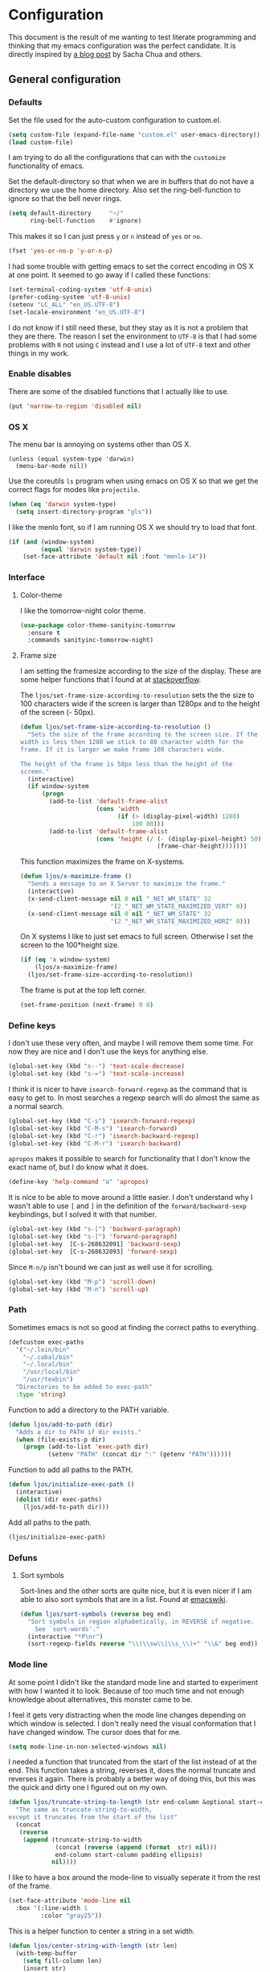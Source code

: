 #+STARTUP: content
#+OPTIONS: toc:4 h:4
* Configuration
This document is the result of me wanting to test literate programming
and thinking that my emacs configuration was the perfect candidate. It
is directly inspired by [[http://sachachua.com/blog/2012/06/literate-programming-emacs-configuration-file/][a blog post]] by Sacha Chua and others.

** General configuration
*** Defaults
    Set the file used for the auto-custom configuration to custom.el.

    #+begin_src emacs-lisp
      (setq custom-file (expand-file-name "custom.el" user-emacs-directory))
      (load custom-file)
    #+end_src

    I am trying to do all the configurations that can with the
    =customize= functionality of emacs.

    Set the default-directory so that when we are in buffers that do
    not have a directory we use the home directory. Also set the
    ring-bell-function to ignore so that the bell never rings.

    #+begin_src emacs-lisp
      (setq default-directory     "~/"
            ring-bell-function    #'ignore)
    #+end_src

    This makes it so I can just press =y= or =n= instead of =yes= or
    =no=.

    #+begin_src emacs-lisp
      (fset 'yes-or-no-p 'y-or-n-p)
    #+end_src

    I had some trouble with getting emacs to set the correct encoding
    in OS X at one point. It seemed to go away if I called these
    functions:

    #+begin_src emacs-lisp
      (set-terminal-coding-system 'utf-8-unix)
      (prefer-coding-system 'utf-8-unix)
      (setenv "LC_ALL" "en_US.UTF-8")
      (set-locale-environment "en_US.UTF-8")
    #+end_src

    I do not know if I still need these, but they stay as it is not a
    problem that they are there. The reason I set the environment to
    =UTF-8= is that I had some problems with =R= not using =C= instead
    and I use a lot of =UTF-8= text and other things in my work.

*** Enable disables
    There are some of the disabled functions that I actually like to use.

    #+begin_src emacs-lisp
      (put 'narrow-to-region 'disabled nil)
    #+end_src

*** OS X
    The menu bar is annoying on systems other than OS X.

    #+begin_src emacs-lisp -r
      (unless (equal system-type 'darwin)
        (menu-bar-mode nil))
    #+end_src

    Use the coreutils =ls= program when using emacs on OS X so that we
    get the correct flags for modes like =projectile=.

    #+BEGIN_SRC emacs-lisp
      (when (eq 'darwin system-type)
        (setq insert-directory-program "gls"))
    #+END_SRC

    I like the menlo font, so if I am running OS X we should try to
    load that font.

     #+begin_src emacs-lisp
       (if (and (window-system)
                (equal 'darwin system-type))
           (set-face-attribute 'default nil :font "menlo-14"))
     #+end_src
*** Interface
**** Color-theme
     I like the tomorrow-night color theme.

     #+begin_src emacs-lisp
       (use-package color-theme-sanityinc-tomorrow
         :ensure t
         :commands sanityinc-tomorrow-night)
     #+end_src

**** Frame size
     I am setting the framesize according to the size of the
     display. These are some helper functions that I found at at
     [[http://stackoverflow.com/a/94277][stackoverflow]].

     The =ljos/set-frame-size-according-to-resolution= sets the the
     size to 100 characters wide if the screen is larger than 1280px
     and to the height of the screen (- 50px).

     #+begin_src emacs-lisp
       (defun ljos/set-frame-size-according-to-resolution ()
         "Sets the size of the frame according to the screen size. If the
       width is less then 1280 we stick to 80 character width for the
       frame. If it is larger we make frame 100 characters wide.

       The height of the frame is 50px less than the height of the
       screen."
         (interactive)
         (if window-system
             (progn
               (add-to-list 'default-frame-alist
                            (cons 'width
                                  (if (> (display-pixel-width) 1280)
                                      100 80)))
               (add-to-list 'default-frame-alist
                            (cons 'height (/ (- (display-pixel-height) 50)
                                             (frame-char-height)))))))
     #+end_src

     This function maximizes the frame on X-systems.

     #+begin_src emacs-lisp
       (defun ljos/x-maximize-frame ()
         "Sends a message to an X Server to maximize the frame."
         (interactive)
         (x-send-client-message nil 0 nil "_NET_WM_STATE" 32
                                '(2 "_NET_WM_STATE_MAXIMIZED_VERT" 0))
         (x-send-client-message nil 0 nil "_NET_WM_STATE" 32
                                '(2 "_NET_WM_STATE_MAXIMIZED_HORZ" 0)))
     #+end_src

     On X systems I like to just set emacs to full screen. Otherwise I
     set the screen to the 100*height size.

     #+begin_src emacs-lisp
       (if (eq 'x window-system)
           (ljos/x-maximize-frame)
         (ljos/set-frame-size-according-to-resolution))
     #+end_src

     The frame is put at the top left corner.

     #+begin_src emacs-lisp
       (set-frame-position (next-frame) 0 0)
     #+end_src
*** Define keys

    I don't use these very often, and maybe I will remove them some
    time. For now they are nice and I don't use the keys for anything
    else.

    #+begin_src emacs-lisp
      (global-set-key (kbd "s--") 'text-scale-decrease)
      (global-set-key (kbd "s-=") 'text-scale-increase)
    #+end_src

    I think it is nicer to have =isearch-forward-regexp= as the
    command that is easy to get to. In most searches a regexp search
    will do almost the same as a normal search.

    #+begin_src emacs-lisp
      (global-set-key (kbd "C-s") 'isearch-forward-regexp)
      (global-set-key (kbd "C-M-s") 'isearch-forward)
      (global-set-key (kbd "C-r") 'isearch-backward-regexp)
      (global-set-key (kbd "C-M-r") 'isearch-backward)
    #+end_src

    =apropos= makes it possible to search for functionality that I
    don't know the exact name of, but I do know what it does.

    #+begin_src emacs-lisp
      (define-key 'help-command "a" 'apropos)
    #+end_src

    It is nice to be able to move around a little easier. I don't
    understand why I wasn't able to use =[= and =]= in the definition
    of the =forward/backward-sexp= keybindings, but I solved it with
    that number.

    #+begin_src emacs-lisp
      (global-set-key (kbd "s-[") 'backward-paragraph)
      (global-set-key (kbd "s-]") 'forward-paragraph)
      (global-set-key  [C-s-268632091] 'backward-sexp)
      (global-set-key  [C-s-268632093] 'forward-sexp)
    #+end_src

    Since =M-n/p= isn't bound we can just as well use it for scrolling.

    #+begin_src emacs-lisp
      (global-set-key (kbd "M-p") 'scroll-down)
      (global-set-key (kbd "M-n") 'scroll-up)
    #+end_src

*** Path
    Sometimes emacs is not so good at finding the correct paths to
    everything.

    #+begin_src emacs-lisp
      (defcustom exec-paths
        '("~/.lein/bin"
          "~/.cabal/bin"
          "~/.local/bin"
          "/usr/local/bin"
          "/usr/texbin")
        "Directories to be added to exec-path"
        :type 'string)
    #+end_src

    Function to add a directory to the PATH variable.

    #+begin_src emacs-lisp
      (defun ljos/add-to-path (dir)
        "Adds a dir to PATH if dir exists."
        (when (file-exists-p dir)
          (progn (add-to-list 'exec-path dir)
                 (setenv "PATH" (concat dir ":" (getenv "PATH"))))))
    #+end_src

    Function to add all paths to the PATH.

    #+begin_src emacs-lisp
      (defun ljos/initialize-exec-path ()
        (interactive)
        (dolist (dir exec-paths)
          (ljos/add-to-path dir)))
    #+end_src

    Add all paths to the path.

    #+begin_src emacs-lisp
      (ljos/initialize-exec-path)
    #+end_src

*** Defuns
**** Sort symbols
     Sort-lines and the other sorts are quite nice, but it is even
     nicer if I am able to also sort symbols that are in a list. Found
     at [[http://www.emacswiki.org/emacs/SortWords][emacswiki]].

     #+begin_src emacs-lisp
       (defun ljos/sort-symbols (reverse beg end)
         "Sort symbols in region alphabetically, in REVERSE if negative.
           See `sort-words'."
         (interactive "*P\nr")
         (sort-regexp-fields reverse "\\(\\sw\\|\\s_\\)+" "\\&" beg end))
     #+end_src

*** Mode line
    At some point I didn't like the standard mode line and started to
    experiment with how I wanted it to look. Because of too much time
    and not enough knowledge about alternatives, this monster came to
    be.

    I feel it gets very distracting when the mode line changes
    depending on which window is selected. I don't really need the
    visual conformation that I have changed window. The cursor does
    that for me.

    #+begin_src emacs-lisp
      (setq mode-line-in-non-selected-windows nil)
    #+end_src

    I needed a function that truncated from the start of the list
    instead of at the end. This function takes a string, reverses it,
    does the normal truncate and reverses it again. There is probably
    a better way of doing this, but this was the quick and dirty one I
    figured out on my own.

    #+begin_src emacs-lisp
      (defun ljos/truncate-string-to-length (str end-column &optional start-column padding ellipsis)
        "The same as truncate-string-to-width,
      except it truncates from the start of the list"
        (concat
         (reverse
          (append (truncate-string-to-width
                   (concat (reverse (append (format  str) nil)))
                   end-column start-column padding ellipsis)
                  nil))))
    #+end_src

    I like to have a box around the mode-line to visually seperate it
    from the rest of the frame.

    #+begin_src emacs-lisp
      (set-face-attribute 'mode-line nil
        :box '(:line-width 1
               :color "gray25"))
    #+end_src

    This is a helper function to center a string in a set width.
    #+begin_src emacs-lisp
      (defun ljos/center-string-with-length (str len)
        (with-temp-buffer
          (setq fill-column len)
          (insert str)
          (center-line)
          (insert-char ?\s (- len (current-column)))
          (buffer-string)))
    #+end_src

    This is the format for the buffer position numbers in the
    mode-line.

    #+begin_src emacs-lisp
      (setq-default mode-line-position '(" %03l:%2c"))
    #+end_src

    If I want to use the pomodoro-mode-line string in the mode-line I
    need to give it a default of "" as otherwise we will get errors in
    the message log.

    #+begin_src emacs-lisp
      (setq-default pomodoro-mode-line-string "")
    #+end_src

    Here we are setting the mode line format. It has a lot of
    configurations. I should get around to commenting it at some
    point.

    #+begin_src emacs-lisp
      (setq-default mode-line-format
        '("%e "
          (:eval (if buffer-file-name "%* " "無常"))        ; file status
          (:eval
           (propertize
            (if (buffer-narrowed-p)
                " 狭"
              "")))

          mode-line-position
          "  "
          (:eval
           (propertize                        ; file/buffer name
            (ljos/center-string-with-length
             (ljos/truncate-string-to-length
              (or buffer-file-truename (buffer-name)) 25 nil nil  "..")
             25)
            'help-echo (buffer-file-name)     ; echo full name
            'local-map
            (let ((map (make-sparse-keymap)))
              (define-key map [mode-line mouse-3]
                'mode-line-next-buffer)
              (define-key map [mode-line mouse-1]
                'mode-line-previous-buffer)
              map)))

          "  "

          (:eval
           (propertize mode-name
                       'help-echo (format-mode-line minor-mode-alist)))
          " "
          vc-mode
          "  "

          pomodoro-mode-line-string

          (:eval
           (concat
            (propertize " " 'display
                       `((space :align-to
                                 (- right ,(if (string= "" pomodoro-mode-line-string) 20 8)))))
            (propertize (if (string= "" pomodoro-mode-line-string)
                            (format-time-string " %a %b %d, %H:%M")
                          (format-time-string " %H:%M"))                 ; time
                        'help-echo
                        (format-time-string "%A, %B %d, %Y, %H:%M"))))))
    #+end_src
*** Minibuffer
    A small configuration of the minibuffer to conditionally enable
    paredit mode for when I am evaluation an expression rather then
    calling an interactive command.

    #+begin_src emacs-lisp
      (defun conditionally-enable-paredit-mode ()
        "enable paredit-mode during eval-expression"
        (if (eq this-command 'eval-expression)
            (paredit-mode 1)))
    #+end_src

    Add the new function to the =minibuffer-setup-hook=.

    #+begin_src emacs-lisp
      (add-hook 'minibuffer-setup-hook 'conditionally-enable-paredit-mode)
    #+end_src

** Minor modes
*** Ace jump
    =Ace jump mode= allows me to add activate it and press a
    character. All the instances of that character is highlighted in
    the buffer and I can jump to it.

    #+begin_src emacs-lisp
      (use-package ace-jump-mode
        :ensure t
        :bind ("C-x SPC" . ace-jump-mode))
    #+end_src

*** Auto complete
    Auto completion is nice, but we need it to not be so slow. It is
    also nice to have yasnippet completions available as well.

    The fuzzy packages makes it so that we get fuzzy completion on the
    auto-complete in case we misspell something. I am not sure it
    always works as well.

    #+begin_src emacs-lisp
      (use-package fuzzy
        :ensure t
        :commands fuzzy-all-completions)
    #+end_src

    It is so long since I sat this up that I don't remember what
    everything does and why I have the configuration there. I should
    look into making this more clear.

    #+begin_src emacs-lisp
      (use-package auto-complete-config
        :ensure auto-complete
        :init (ac-config-default)
        :config
        (progn
          (setq ac-auto-show-menu 0.3)
          (setq ac-use-menu-map t)
          (setq ac-fuzzy-enable t)
          (ac-config-default)
          (setq ac-sources
                (cons ac-source-yasnippet
                      ac-sources))
          (define-key ac-complete-mode-map "\r" 'ac-expand)
          (define-key ac-complete-mode-map [return] 'ac-expand)
          (define-key ac-complete-mode-map "\t" 'ac-complete)
          (define-key ac-complete-mode-map [tab] 'ac-complete)
          (global-auto-complete-mode)))
#+end_src

*** Browse kill ring
    #+begin_src emacs-lisp
      (use-package browse-kill-ring
        :ensure t
        :init (browse-kill-ring-default-keybindings))
    #+end_src
*** Dired
    I like to keep =dired= in the same buffer. If I keep opening more
    buffers there will be so many buffers open after a small visit to
    a directory.

    #+begin_src emacs-lisp
      (use-package dired-single
        :ensure t
        :commands (dired-single-buffer
                   dired-single-buffer-mouse))
    #+end_src

    =dired-x= helps with hiding some files that I don't always want to
    show. In particular the ones starting with a =.=.
    #+begin_src emacs-lisp
      (use-package dired-x
        :commands dired-omit-mode
        :config
        (progn
          (setq-default dired-omit-files-p t)
          (setq dired-omit-files "^\\.?#\\|^\\.$\\|^\\.[^.]+$")))
    #+end_src

    #+begin_src emacs-lisp
      (use-package dired
        :commands dired-at-point
        :config
        (progn
          (defvar ljos/dired-mode-initialized nil)
          (defun ljos/dired-mode-hook ()
            (dired-omit-mode t)
            (unless ljos/dired-mode-initialized
              (define-key dired-mode-map "h" 'dired-omit-mode)
              (define-key dired-mode-map [return] 'dired-single-buffer)
              (define-key dired-mode-map [mouse-1] 'dired-single-buffer-mouse)
              (define-key dired-mode-map "^" (function
                                              (lambda ()
                                                (interactive)
                                                (dired-single-buffer ".."))))
              (setq ljos/dired-mode-initialized)))
          (add-hook 'dired-mode-hook 'ljos/dired-mode-hook)))
    #+end_src
*** Expand-region
    I should learn to use this. I might need some better keybindings
    to do that.

    #+begin_src emacs-lisp
      (use-package expand-region
        :ensure t
        :bind (("C-=" . er/expand-region)
               ("C--" . er/contract-region)))
    #+end_src
*** Find file at point
    I /usually/ like to "find file at point". Sometimes it is doesn't
    do what I expect it to do.

    #+begin_src emacs-lisp
      (use-package ffap
        :init (ffap-bindings))
    #+end_src

*** ibuffer
    =ibuffer-vc= helps with drawing ibuffer in a way that I like.
    #+begin_src emacs-lisp
      (use-package ibuffer-vc
        :ensure t
        :commands ibuffer-vc-set-filter-groups-by-vc-root)
    #+end_src

    =ibuffer-ext= Makes it possible to sort the buffers by mode.
    #+begin_src emacs-lisp
      (use-package ibuf-ext
        :commands ibuffer-do-sort-by-major-mode)
    #+end_src

    =ibuffer= is a mode that makes the buffer-list buffer look nicer.

    #+begin_src emacs-lisp
      (use-package ibuffer
        :bind ("C-x C-b" . ibuffer)
        :config
        (progn
          (defvar ibuffer-initialized nil)
          (defun ljos/ibuffer-hook ()
            (unless ibuffer-initialized
              (ibuffer-vc-set-filter-groups-by-vc-root)

              (unless (eq ibuffer-sorting-mode 'major-mode)
                (ibuffer-do-sort-by-major-mode))

              (setq ibuffer-formats
                    '((mark modified read-only vc-status-mini " "
                            (name 25 25 :left :elide)
                            " "
                            (size 9 -1 :right)
                            " "
                            (mode 16 16 :left :elide)
                            " "
                            (vc-status 16 16 :left)
                            " "
                            filename-and-process)))
              (setq ibuffer-expert t)
              (setq ibuffer-initialized t)))
          (add-hook 'ibuffer-hook 'ljos/ibuffer-hook)))
    #+end_src
*** ido
    Provide fuzzy matching for ido-mode.

    #+begin_src emacs-lisp
      (use-package flx-ido
        :ensure t
        :commands flx-ido-mode)
    #+end_src

    Vertical represention in the minibuffer.

    #+begin_src emacs-lisp
      (use-package ido-vertical-mode
        :ensure t
        :commands ido-vertical-mode)
    #+end_src

    ido makes it easier to find files and do other things.

    #+begin_src emacs-lisp
      (use-package ido
        :init (ido-mode +1)
        :bind ("C-x C-f" . ido-find-file)
        :config
        (progn
          (flx-ido-mode +1)
          (ido-vertical-mode +1)
          (setq ido-auto-merge-work-directories-length nil
                ido-create-new-buffer 'always
                ido-enable-flex-matching t
                ido-enable-dot-prefix t
                ido-handle-duplicate-virtual-buffers 2
                ido-max-prospects 10
                ido-use-filename-at-point 'guess
                ido-use-virtual-buffers t)
          (add-to-list 'ido-ignore-buffers ".*-autoloads.el")))
    #+end_src
*** ispell
    ispell is nice, but we need to provide it with the path to the
    program as it is installed using homebrew. I am using aspell as it
    has better support for my language. This can become a problem on
    if I want ispell to work on systems other than OS X as I don't
    provide an alternative path there.

    #+begin_src emacs-lisp
      (use-package ispell
        :config
        (setq-default ispell-program-name "/usr/local/bin/aspell"
                      ispell-parser 'tex))
    #+end_src

*** linum
    I used to use =global-linum-mode= but I was made aware that linum
    is a major resource hog and that it why some large buffers where
    acting really slow. I still keep this configuration because when I
    do use linum I don't like that the margin changes size when
    scrolling.

    #+begin_src emacs-lisp :tangle no
      (use-package linum
        :commands linum-mode
        :init (global-linum-mode)
        :config
        (progn
          (defvar ljos/linum-format-string "%4d")

          (defun ljos/linum-get-format-string ()
            (let* ((width (length (number-to-string
                                   (count-lines (point-min) (point-max)))))
                   (format (concat "%" (number-to-string width) "d ")))
              (setq ljos/linum-format-string format)))

          (add-hook 'linum-before-numbering-hook 'ljos/linum-get-format-string)

          (defun ljos/linum-format (line-number)
            (propertize (format ljos/linum-format-string line-number) 'face 'linum))

          (setq linum-format 'ljos/linum-format)))
    #+end_src

*** Multiple cursors
    I never really use this. It might be because the keybindings. It
    looks really cool and I want to be able to use it, but for now it
    just stays here forgotten.

    #+begin_src emacs-lisp
      (use-package multiple-cursors
        :commands (mc/mark-next-like-this
                   mc/mark-previous-like-this)
        :ensure t
        :init
        (progn
          (global-set-key [C-s-268632078] 'mc/mark-next-like-this)
          (global-set-key [C-s-268632080] 'mc/mark-previous-like-this)))
    #+end_src
*** Paredit
    The =paredit-delete-indentation= function is just small function
    that reindents the next sexpr if I want to join the current line
    with the previous.

    #+begin_src emacs-lisp
      (use-package paredit
        :ensure t
        :commands (enable-paredit-mode paredit-mode)
        :config
        (progn
          (defun ljos/paredit-delete-indentation ()
            (interactive)
            (delete-indentation)
            (prog-indent-sexp))

          (define-key paredit-mode-map (kbd "M-(") 'paredit-wrap-round)
          (define-key paredit-mode-map (kbd "M-)") 'paredit-close-round-and-newline)
          (define-key paredit-mode-map (kbd "M-[") 'paredit-wrap-square)
          (define-key paredit-mode-map (kbd "M-{") 'paredit-wrap-curly)
          (define-key paredit-mode-map (kbd "M-}") 'paredit-close-curly-and-newline)
          (define-key paredit-mode-map (kbd "M-j") 'ljos/paredit-delete-indentation)))
    #+end_src

*** pomodoro
    pomodoro is a small mode that makes it easier to follow the
    pomodoro productivity technique. It makes it possible to start and
    stop a timer that will play a sound when I need to stop or
    continue working.

    #+begin_src emacs-lisp
      (use-package pomodoro
        :ensure t
        :commands pomodoro-start
        :bind (("C-x p s" . pomodoro-start)
               ("C-x p x" . pomodoro-stop))
        :config
        (progn
          (setq pomodoro-break-start-sound "~/Music/smw_pause.wav"
                pomodoro-work-start-sound "~/Music/smw_pause.wav"
                pomodoro-work-start-message "Back to work!"
                pomodoro-work-cycle "行う" ;; work in japanese
                pomodoro-break-cycle "休憩" ;; break in japanese
                pomodoro-long-break-time 20
                pomodoro-break-time 7)))
    #+end_src
*** popwin
    I used to use popwin, but it doesn't work correctly with
    =magit-ediff=.

    #+begin_src emacs-lisp :tangle no
      (require 'popwin)
      (popwin-mode +1)
    #+end_src

*** projectile
    I am trying to use projectile for moving around in different
    projects.

    =ztree-dir= gives a nice tree-view of the directory in the
    project.
    #+begin_src emacs-lisp
      (defun projectile-ztree-dir ()
        "Open `ztree-dir' at the root of the project."
        (interactive)
        (ztree-dir (projectile-project-root)))
    #+end_src

    #+begin_src emacs-lisp
      (use-package projectile
        :ensure t
        :init (progn
                (projectile-global-mode)
                (define-key projectile-mode-map (kbd "s-p") 'projectile-switch-project))
        :config
        (setq projectile-switch-project-action 'projectile-ztree-dir))
    #+end_src
*** smex
    #+begin_src emacs-lisp
      (use-package smex
        :ensure t
        :init (smex-initialize)
        :bind ("M-x" . smex)
        :config
        (setq smex-save-file (concat user-emacs-directory ".smex-items")))
    #+end_src

*** undo-tree

    #+begin_src emacs-lisp
      (use-package undo-tree
        :ensure t
        :init (global-undo-tree-mode))
    #+end_src

*** visual-regexp
    #+begin_src emacs-lisp
      (use-package visual-regexp
        :ensure t
        :commands (vr/replace vr/query-replace)
        :bind (("C-c r" . vr/replace)
               ("C-c q" . vr/query-replace)))
    #+end_src
*** Yasnippet
    #+begin_src emacs-lisp
      (use-package yasnippet
        :ensure t
        :commands (yas-global-mode yas-activate-extra-mode)
        :init (yas-global-mode +1)
        :config
        (progn
          (setq yas-prompt-functions '(yas-dropdown-prompt))))
    #+end_src

*** ztree
    #+BEGIN_SRC emacs-lisp
      (use-package ztree-dir
        :ensure ztree
        :commands ztree-dir
        :config
        (progn
          (define-key ztree-mode-map (kbd "n") 'next-line)
          (define-key ztree-mode-map (kbd "p") 'previous-line)
          (define-key ztree-mode-map (kbd "s") 'ljos/ztree-isearch-forward)))
    #+END_SRC
**** TODO dired functionality for ztree
***** DONE ljos/ztree-isearch-forward
      This function makes it so that after a search forward the file
      under the selection is opened.

      #+BEGIN_SRC emacs-lisp
        (defun ljos/ztree-isearch-forward ()
          (interactive)
          (isearch-forward)
          (ztree-perform-soft-action))
      #+END_SRC

***** TODO rename file
***** TODO delete file
***** TODO move file
** Major modes
*** Arduino
    #+begin_src emacs-lisp
      (use-package arduino-mode
        :ensure t
        :mode "\\.ino$"
        :config
        (progn
          (defvar ljos/arduino-mode-initialized nil)
          (defun ljos/arduino-mode-hook ()
            (unless ljos/arduino-mode-activated
              (idle-highlight-mode t))
            (setq ljos/arduino-mode-initialized t))
          (add-hook 'arduino-mode-hook 'ljos/arduino-mode-hook)))
    #+end_src

*** Clojure
    I am not sure what all this config does anymore. I should check it
    next time I start editing clojure code.

    #+begin_src emacs-lisp
      (use-package ac-nrepl
        :ensure t
        :commands ac-nrepl-setup)
    #+end_src

    #+begin_src emacs-lisp :tangle no
      (use-package midje-mode
        :load-path "site-lisp/midje-mode"
        :commands midje-mode-maybe-enable
        :init (setq midje-keymap-prefix (kbd "C-c m"))
        :config
        (progn
          (add-hook 'midje-mode-hook
                    '(lambda ()
                       (yas-activate-extra-mode 'midje-mode)))))
    #+end_src

    #+begin_src emacs-lisp
      (use-package cider
        :ensure t
        :commands cider-jack-in
        :config
        (progn
          (add-hook 'cider-repl-mode-hook 'ac-nrepl-setup)
          (add-hook 'cider-mode-hook 'ac-nrepl-setup)
          (add-hook 'cider-mode-hook 'cider-turn-on-eldoc-mode)
          (add-hook 'cider-repl-mode-hook 'enable-paredit-mode)
          (add-hook 'cider-repl-mode-hook 'subword-mode)
          (setq cider-repl-history-file "~/.emacs.d/history/nrepl")))
    #+end_src

    #+begin_src emacs-lisp
      (use-package clojure-mode
        :ensure t
        :mode (("\\.cljx?$" . clojure-mode)
               ("\\.dtm$" . clojure-mode)
               ("\\.edn$" . clojure-mode))
        :interpreter (("jark" . clojure-mode)
                      ("cake" . clojure-mode))
        :config
        (progn

          (defvar clojure-mode-initialized nil)

          (defun ljos/clojure-mode-hook ()
            (unless clojure-mode-initialized
              (define-key clojure-mode-map  (kbd "C-x p") 'ljos/clojure-jump-to-project-file)

              (put-clojure-indent 'update-in 'defun)
              (put-clojure-indent 'get-in 'defun)
              (put-clojure-indent 'assoc-in 'defun)
              (put-clojure-indent 'assoc! 'defun)
              (put-clojure-indent 'swap! 'defun)
              (put-clojure-indent 'run* 'defun)
              (put-clojure-indent 'fresh 'defun)

              (setq clojure-mode-initialized t))
            ;; (midje-mode-maybe-enable)
            (enable-paredit-mode))

          (add-hook 'clojure-mode-hook 'ljos/clojure-mode-hook)))
    #+end_src

**** Clojurescript
    I like to have a clojurescript-mode to make configurations to when
    I do clojurescript and not just use the clojure-mode.

    #+begin_src emacs-lisp
      (define-derived-mode clojurescript-mode clojure-mode "ClojureScript"
        "Major mode for ClojureScript")

      (use-package clojurescript-mode
        :mode "\\.cljs$")
    #+end_src
**** Extra functions
     Sometime I need to visit the project file when I program
     clojure. I therefore would like to jump directly to that file
     instead of doing =open-file= and move to the directory.

     #+begin_src emacs-lisp
      (defun ljos/clojure-jump-to-project-file ()
            (interactive)
            (let ((dir (file-name-as-directory
                        (locate-dominating-file buffer-file-name "src/"))))
              (find-file (concat dir "project.clj"))))
    #+end_src

*** Elasticsearch
    #+begin_src emacs-lisp
      (use-package es-mode
        :load-path "site-lisp/es-mode"
        :mode "\\.es$")
    #+end_src
*** Emacs lisp
    =elisp-slime-nav= makes it possible to navigate elisp code without
    having the tags.
    #+begin_src emacs-lisp
      (use-package elisp-slime-nav
        :ensure t
        :commands elisp-slime-nav-mode)
    #+end_src

    I want the compiled emacs-lisp file to be removed when I save a
    file that contains emacs-lisp.

    #+begin_src emacs-lisp
      (add-hook 'emacs-lisp-mode-hook
                (lambda ()
                  (make-local-variable 'after-save-hook)
                  (add-hook 'after-save-hook
                            (lambda ()
                              (if (file-exists-p (concat buffer-file-name "c"))
                                  (delete-file (concat buffer-file-name "c")))))))
    #+end_src

    #+begin_src emacs-lisp
      (add-hook 'emacs-lisp-mode-hook 'turn-on-eldoc-mode)
      (add-hook 'emacs-lisp-mode-hook 'elisp-slime-nav-mode)
      (add-hook 'emacs-lisp-mode-hook 'enable-paredit-mode)
    #+end_src

    Always paredit-mode.

    #+begin_src emacs-lisp
      (use-package ielm
        :config
        (add-hook 'ielm-mode-hook 'enable-paredit-mode))
    #+end_src

*** eshell
    #+begin_src emacs-lisp
      (use-package eshell
        :bind ("C-c s" . eshell))
    #+end_src
*** ESS
    #+BEGIN_SRC emacs-lisp
      (use-package ess-site
        :load-path "site-lisp/ESS/lisp")
    #+END_SRC
*** Gnuplot
    #+BEGIN_SRC emacs-lisp
      (use-package gnuplot
        :ensure t
        :commands gnuplot-mode
        :mode ("\\.gp$" . gnuplot-mode))
    #+END_SRC
*** Go
    #+begin_src emacs-lisp
      (use-package go-mode
        :ensure t
        :mode "\\.go$")
    #+end_src
*** Haskell
    #+begin_src emacs-lisp
      (use-package shm
        :ensure t
        :commands structured-haskell-mode)
    #+end_src

    #+begin_src emacs-lisp
      (use-package haskell-mode
        :ensure t
        :mode (("\\.hs$" . haskell-mode)
               ("\\.lhs$" . literate-haskell-mode))
        :config
        (progn
          (add-hook 'haskell-mode-hook 'turn-on-haskell-indentation)
          (add-hook 'haskell-mode-hook 'turn-on-haskell-doc-mode)))
    #+end_src

*** Lisp
    #+begin_src emacs-lisp
      (use-package lisp-mode
        :mode "\\.li?sp$"
        :config
        (progn
          (defvar ljos/lisp-mode-initialized nil)
          (defun ljos/lisp-mode-hook ()
            (unless ljos/lisp-mode-initialized
              (setq inferior-lisp-program "sbcl")
              (load-file (expand-file-name "~/quicklisp/slime-helper.el"))
              (add-hook 'slime-repl-mode-hook 'enable-paredit-mode)
              (define-key read-expression-map (kbd "TAB") 'lisp-complete-symbol)
              (define-key lisp-mode-shared-map (kbd "RET") 'reindent-then-newline-and-indent)))
          (add-hook 'lisp-mode-hook 'ljos/lisp-mode-hook)))
    #+end_src

*** Magit
    #+begin_src emacs-lisp
      (use-package magit-annex
        :ensure t
        :defer t)
    #+end_src

    #+begin_src emacs-lisp
      (use-package magit
        :ensure t
        :bind ("C-x g" . magit-status)
        :config
        (require 'magit-annex))
    #+end_src
*** Org
    The very hairy Org config. Should look into how I can simplify
    this or at least split it up so I can document it
    better. Sometimes it is nice to know what setting a variable
    actually means. Maybe there also should be a split between the
    latex config and the rest.

    #+BEGIN_SRC emacs-lisp
      (use-package org-capture
        :ensure org-plus-contrib
        :bind ("\C-cc" . org-capture)
        :config
        (setq org-capture-templates '(("j" "Journal" entry
                                       (file+datetree (concat org-directory "/journal.org"))
                                       "* %(format-time-string \"%H:%M\") %?"))))
    #+END_SRC

    #+BEGIN_SRC emacs-lisp
      (use-package ox-latex
        :ensure org-plus-contrib
        :defer t
        :config
        (progn
          (setq org-latex-pdf-process '("latexmk -bibtex -pdf %f"))

          (unless (boundp 'org-latex-packages-alist)
            (setq org-latex-packages-alist nil))

          (add-to-list 'org-latex-packages-alist '("" "microtype"))
          (add-to-list 'org-latex-packages-alist '("l2tabu, orthodox" "nag"))
          (add-to-list 'org-latex-packages-alist '("round" "natbib"))
          (add-to-list 'org-latex-packages-alist '("utf8" "inputenc"))

          (unless (boundp 'org-latex-classes)
            (setq org-latex-classes nil))

          (add-to-list 'org-latex-classes
                       '("article"
                         "\\documentclass{article}
                                   \\usepackage[round,authoryear,comma]{natbib}"
                         ("\\section{%s}" . "\\section*{%s}")
                         ("\\subsection{%s}" . "\\subsection*{%s}")
                         ("\\subsubsection{%s}" . "\\subsubsection*{%s}")))

          (add-to-list 'org-latex-classes
                       '("thesis"
                         "\\documentclass{report}"
                         ("\\chapter{%s}" . "\\chapter*{%s}")
                         ("\\section{%s}" . "\\section*{%s}")
                         ("\\subsection{%s}" . "\\subsection*{%s}")
                         ("\\subsubsection{%s}" . "\\subsubsection*{%s}")
                         ("\\paragraph{%s}" . "\\paragraph*{%s}")
                         ("\\subparagraph{%s}" . "\\subparagraph*{%s}")))
          (require 'ox-bibtex)))
    #+END_SRC

    #+BEGIN_SRC emacs-lisp
      (use-package ox-html
        :ensure org-plus-contrib
        :defer t
        :config
        (setq org-html-style "<style type=\"text/css\">
                                html {
                                  max-width : 700px;
                                  margin : 0 auto;
                                }
                              </style>"))
    #+END_SRC

    #+begin_src emacs-lisp
      (use-package org
        :ensure org-plus-contrib
        :mode ("\\.org$" . org-mode)
        :bind (("\C-cl"  . org-store-link)
               ("\C-ca"  . org-agenda)
               ("\C-cb"  . org-iswitchb))
        :init  (setq org-directory "~/Dropbox/org")
        :config
        (progn
          (defvar ljos/org-mode-initialized nil)
          (defun ljos/org-mode-hook ()
            (unless ljos/org-mode-initialized
              (setq org-src-fontify-natively t
                    org-src-window-setup 'current-window

                    org-agenda-include-all-todo t
                    org-agenda-files '("~/Dropbox/org/organizer.org")

                    org-todo-keywords '((sequence "TODO" "STARTED" "WAITING"
                                                  "|" "DONE" "CANCELLED" "ON-HOLD"
                                                      "DEFERRED" "DELEGATED")
                                        (sequence "APPT" "|" "FINISHED"
                                                             "CANCELLED" "MISSED")
                                        (sequence "BUG" "|" "FIXED")
                                        (sequence "NOTE"))

                    org-todo-keyword-faces '(("STARTED" . "yellow")
                                             ("ON-HOLD" . "orange")
                                             ("CANCELLED" . "dim gray")
                                             ("NOTE" . "aqua"))

                    org-refile-targets '(("organizer.org" :maxlevel . 9))
                    org-completion-use-ido t

                    ;;org-capture config
                    org-default-notes-file (concat org-directory "/organizer.org")

                    org-use-speed-commands t)

              (org-babel-do-load-languages
               'org-babel-load-languages
               '((R . t)
                 (dot . t)
                 (elasticsearch . t)
                 (emacs-lisp . t)
                 (gnuplot . t)))

              (font-lock-remove-keywords
               nil '(("\\<\\(FIX\\(ME\\)?\\|TODO\\|HACK\\|REFACTOR\\|NOCOMMIT\\)\\b"
                      1 font-lock-warning-face t)))

              (define-key org-mode-map (kbd "M-q") 'org-fill-paragraph)
              (define-key org-mode-map (kbd "C-c [") 'org-reftex-citation)
              (define-key org-mode-map (kbd "C-c M-n") 'ljos/org-end-of-block)
              (define-key org-mode-map (kbd "C-c d") 'org-babel-demarcate-block)

              (setq ljos/org-mode-initialized t))

          (auto-fill-mode +1))

          (add-hook 'org-mode-hook 'ljos/org-mode-hook)))
    #+end_src

**** ljos/org extra functions
***** ljos/org-end-of-src-block
      Got tired of not being able to move to the end of a block.

      #+BEGIN_SRC emacs-lisp
        (defun ljos/org-end-of-block ()
          (interactive)
          (let ((case-fold-search t)
                (lim-up (save-excursion (outline-previous-heading)))
                (lim-down (save-excursion (outline-next-heading))))
            (when (and (org-between-regexps-p (concat "^[ \t]*#\\+begin_\\w+")
                                              (concat "^[ \t]*#\\+end_\\w+")
                                              lim-up
                                              lim-down)
                       (search-forward-regexp "#\\+end_\\w+"))
              (end-of-line))))
      #+END_SRC
***** ljos/org-word-count
      Found this at [[http://orgmode.org/worg/org-hacks.html#sec-1-3-7][Count words in an Org buffer]].

      #+begin_src emacs-lisp
        (defun ljos/org-word-count (beg end
                                        &optional count-latex-macro-args?
                                        count-footnotes?)
          "Report the number of words in the Org mode buffer or selected region.
        Ignores:
        - comments
        - tables
        - source code blocks (#+BEGIN_SRC ... #+END_SRC, and inline blocks)
        - hyperlinks (but does count words in hyperlink descriptions)
        - tags, priorities, and TODO keywords in headers
        - sections tagged as 'not for export'.

        The text of footnote definitions is ignored, unless the optional argument
        COUNT-FOOTNOTES? is non-nil.

        If the optional argument COUNT-LATEX-MACRO-ARGS? is non-nil, the word count
        includes LaTeX macro arguments (the material between {curly braces}).
        Otherwise, and by default, every LaTeX macro counts as 1 word regardless
        of its arguments."
          (interactive "r")
          (unless mark-active
            (setf beg (point-min)
                  end (point-max)))
          (let ((wc 0)
                (latex-macro-regexp "\\\\[A-Za-z]+\\(\\[[^]]*\\]\\|\\){\\([^}]*\\)}"))
            (save-excursion
              (goto-char beg)
              (while (< (point) end)
                (cond
                 ;; Ignore comments.
                 ((or (org-in-commented-line) (org-at-table-p))
                  nil)
                 ;; Ignore hyperlinks. But if link has a description, count
                 ;; the words within the description.
                 ((looking-at org-bracket-link-analytic-regexp)
                  (when (match-string-no-properties 5)
                    (let ((desc (match-string-no-properties 5)))
                      (save-match-data
                        (incf wc (length (remove "" (org-split-string
                                                     desc "\\W")))))))
                  (goto-char (match-end 0)))
                 ((looking-at org-any-link-re)
                  (goto-char (match-end 0)))
                 ;; Ignore source code blocks.
                 ((org-in-block-p '("SRC"))
                  nil)
                 ;; Ignore inline source blocks, counting them as 1 word.
                 ((save-excursion
                    (backward-char)
                    (looking-at org-babel-inline-src-block-regexp))
                  (goto-char (match-end 0))
                  (setf wc (+ 2 wc)))
                 ;; Count latex macros as 1 word, ignoring their arguments.
                 ((save-excursion
                    (backward-char)
                    (looking-at latex-macro-regexp))
                  (goto-char (if count-latex-macro-args?
                                 (match-beginning 2)
                               (match-end 0)))
                  (setf wc (+ 2 wc)))
                 ;; Ignore footnotes.
                 ((and (not count-footnotes?)
                       (or (org-footnote-at-definition-p)
                           (org-footnote-at-reference-p)))
                  nil)
                 (t
                  (let ((contexts (org-context)))
                    (cond
                     ;; Ignore tags and TODO keywords, etc.
                     ((or (assoc :todo-keyword contexts)
                          (assoc :priority contexts)
                          (assoc :keyword contexts)
                          (assoc :checkbox contexts))
                      nil)
                     ;; Ignore sections marked with tags that are
                     ;; excluded from export.
                     ((assoc :tags contexts)
                      (if (intersection (org-get-tags-at) org-export-exclude-tags
                                        :test 'equal)
                          (org-forward-same-level 1)
                        nil))
                     (t
                      (incf wc))))))
                (re-search-forward "\\w+\\W*")))
            (message (format "%d words in %s." wc
                             (if mark-active "region" "buffer")))))
     #+end_src

*** prog-mode

    #+BEGIN_SRC emacs-lisp
      (use-package idle-highlight-mode
        :ensure t
        :commands idle-highlight-mode)
    #+END_SRC

    #+begin_src emacs-lisp
      (use-package simple
        :commands prog-mode
        :config
        (add-hook 'prog-mode-hook (lambda () (idle-highlight-mode +1))))
    #+end_src
*** Prolog
    #+begin_src emacs-lisp
      (use-package prolog
        :ensure t
        :commands (run-prolog prolog-mode mercury-mode)
        :mode (("\\.pl$" . prolog-mode)
               ("\\.m$" . mercury-mode)
               ("\\.plt$" . prolog-mode))
        :config
        (setq prolog-system 'swi))
    #+end_src
*** Python
    When I start using python again I need to revisit this
    configuration.

    #+begin_src emacs-lisp :tangle no
      (use-package python-mode
        :ensure t
        :commands python-mode
        :mode ("\\.py$" . python-mode)
        :config
        (progn
          (use-package python-pep8
            :ensure t)
          (use-package python-pylint
            :ensure t)))
    #+end_src

*** SPARQL
    #+begin_src emacs-lisp
      (use-package sparql-mode
        :load-path "site-lisp/sparql-mode"
        :mode "\\.sparql$"
        :config
        (progn
          (add-to-list 'ac-dictionary-files "~/.emacs.d/site-lisp/sparql-mode/sparql-mode")
          (setq sparql-default-base-url "http://live.dbpedia.org/sparql")
          (defun ljos/sparql-result-mode-hook ()
            (toggle-truncate-lines +1))
          (add-hook 'sparql-result-mode-hook 'ljos/sparql-result-mode-hook)))
    #+end_src
** General functions
*** Rmd -> Org
    Functions to turn a .Rmd file to .org

    #+BEGIN_SRC emacs-lisp
      (defun ljos/header-t ()
        (replace-regexp "\\(.*\\)\n=+" "* \\1"))
    #+end_src

    #+begin_src emacs-lisp
      (defun ljos/sub-header-t ()
        (replace-regexp "\\(.*\\)\n=+" "** \\1"))
    #+end_src

    #+begin_src emacs-lisp
      (defun ljos/src-block-t ()
        (while (search-forward-regexp
                "```{r +\\([A-z0-9_]+\\)\\(?:, *\\(\\(?:\\w+=[^ ]+\\(?:, *\\|\\)\\)+\\)\\)? *}"
                nil t)
          (let ((m1 (match-string-no-properties 1))
                (m2 (match-string-no-properties 2)))
            (delete-region (match-beginning 0) (match-end 0))
            (insert (format "#+NAME: %-3s\n" m1))
            (insert "#+BEGIN_SRC R")
            (when m2
              (let ((conf (mapcar (lambda (str)
                                    (let ((v (split-string str "=")))
                                      (cons (car v) (cadr v))))
                                  (split-string m2 ", *"))))
                (when (equal "TRUE"
                             (cdr (assoc "cache" conf)))
                  (insert " :cache yes"))))
            (search-forward "```")
            (replace-match "#+END_SRC")
            (search-backward "#+BEGIN_SRC")
            (forward-line)
            (move-beginning-of-line nil)
            (set-mark-command nil)
            (search-forward "#+END_SRC")
            (forward-line -1)
            (move-end-of-line nil)
            (string-insert-rectangle (region-beginning) (region-end) "  ")
            (deactivate-mark))))
    #+end_src

    #+begin_src emacs-lisp
      (defun ljos/inline-src-t ()
        (while (search-forward "`r \\(.+?\\)`" nil t)
          (replace-match "src_R{\\1}")))
    #+end_src

    #+begin_src emacs-lisp
      (defun ljos/monospace-t ()
        (while (search-forward-regexp "`\\(.*?\\)`" nil t)
          (replace-match "=\\1=")))
    #+end_src

    #+begin_src emacs-lisp
      (defun ljos/Rmd->Org ()
        (interactive)
        (beginning-of-buffer)
        (ljos/header-t)
        (beginning-of-buffer)
        (ljos/sub-header-t)
        (beginning-of-buffer)
        (ljos/src-block-t)
        (beginning-of-buffer)
        (ljos/inline-src-t)
        (beginning-of-buffer)
        (ljos/monospace-t))
    #+END_SRC
